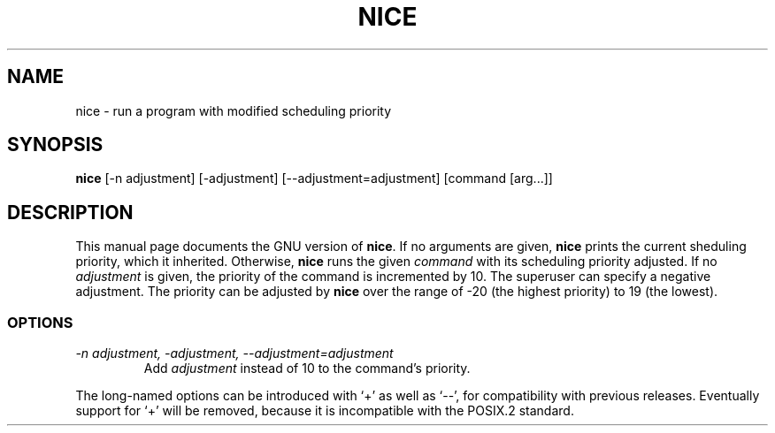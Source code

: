 .TH NICE 1
.SH NAME
nice \- run a program with modified scheduling priority
.SH SYNOPSIS
.B nice
[\-n adjustment] [\-adjustment] [\-\-adjustment=adjustment]
[command [arg...]]
.SH DESCRIPTION
This manual page
documents the GNU version of
.BR nice .
If no arguments are given,
.B nice
prints the current sheduling priority, which it inherited.
Otherwise,
.B nice
runs the given
.I command
with its scheduling priority adjusted.
If no
.I adjustment
is given, the priority of the command is incremented by 10.  The
superuser can specify a negative adjustment.  The priority can be
adjusted by
.B nice
over the range of -20 (the highest priority) to 19 (the lowest).
.SS OPTIONS
.TP
.I "\-n adjustment, \-adjustment, \-\-adjustment=adjustment"
Add
.I adjustment
instead of 10 to the command's priority.
.PP
The long-named options can be introduced with `+' as well as `\-\-',
for compatibility with previous releases.  Eventually support for `+'
will be removed, because it is incompatible with the POSIX.2 standard.
